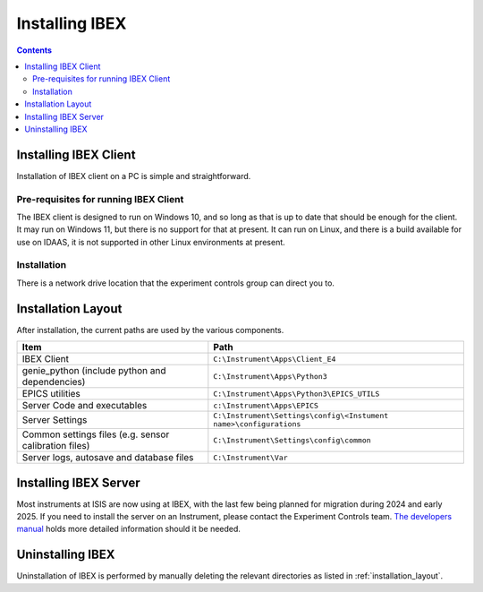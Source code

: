 Installing IBEX
###############

.. contents:: **Contents**

.. _installing_ibex_client:
Installing IBEX Client
----------------------

Installation of IBEX client on a PC is simple and straightforward.

Pre-requisites for running IBEX Client
~~~~~~~~~~~~~~~~~~~~~~~~~~~~~~~~~~~~~~

The IBEX client is designed to run on Windows 10, and so long as that is up to date that should be enough for the client.
It may run on Windows 11, but there is no support for that at present.
It can run on Linux, and there is a build available for use on IDAAS, it is not supported in other Linux environments at present.


Installation
~~~~~~~~~~~~

There is a network drive location that the experiment controls group can direct you to.

.. _installation_layout:
Installation Layout
-------------------

After installation, the current paths are used by the various components.

+-------------------------------------------------------+-------------------------------------------------------------------+
| Item                                                  | Path                                                              |
+=======================================================+===================================================================+
|IBEX Client                                            |  ``C:\Instrument\Apps\Client_E4``                                 | 
+-------------------------------------------------------+-------------------------------------------------------------------+
| genie_python (include python and dependencies)        | ``C:\Instrument\Apps\Python3``                                    |
+-------------------------------------------------------+-------------------------------------------------------------------+
| EPICS utilities                                       | ``C:\Instrument\Apps\Python3\EPICS_UTILS``                        |
+-------------------------------------------------------+-------------------------------------------------------------------+
| Server Code and executables                           | ``c:\Instrument\Apps\EPICS``                                      |
+-------------------------------------------------------+-------------------------------------------------------------------+
| Server Settings                                       | ``C:\Instrument\Settings\config\<Instument name>\configurations`` |
+-------------------------------------------------------+-------------------------------------------------------------------+
| Common settings files (e.g. sensor calibration files) | ``C:\Instrument\Settings\config\common``                          |
+-------------------------------------------------------+-------------------------------------------------------------------+
| Server logs, autosave and database files              |  ``C:\Instrument\Var``                                            |
+-------------------------------------------------------+-------------------------------------------------------------------+

.. _installing_ibex_server:
Installing IBEX Server
----------------------

Most instruments at ISIS are now using at IBEX, with the last few being planned for migration during 2024 and early 2025.
If you need to install the server on an Instrument, please contact the Experiment Controls team.
`The developers manual <https://isiscomputinggroup.github.io/ibex_developers_manual/>`_ holds more detailed information should it be needed.

Uninstalling IBEX
-----------------

Uninstallation of IBEX is performed by manually deleting the relevant directories as listed in :ref:`installation_layout`.